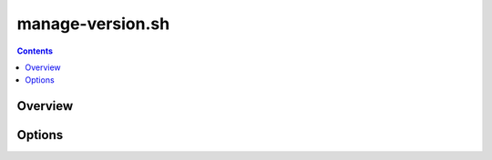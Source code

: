 .. _manage-version:

=================
manage-version.sh
=================

.. contents::
   :depth: 3

Overview
========



Options
=======